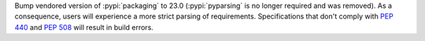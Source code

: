 Bump vendored version of :pypi:`packaging` to 23.0
(:pypi:`pyparsing` is no longer required and was removed).
As a consequence, users will experience a more strict parsing of requirements.
Specifications that don't comply with :pep:`440` and :pep:`508` will result
in build errors.
